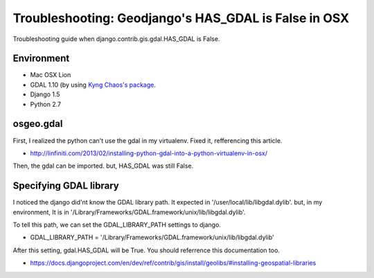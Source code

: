 Troubleshooting: Geodjango's HAS_GDAL is False in OSX
=====================================================

Troubleshooting guide when django.contrib.gis.gdal.HAS_GDAL is False.

Environment
-----------
- Mac OSX Lion
- GDAL 1.10 (by using `Kyng Chaos's package <http://www.kyngchaos.com/software/frameworks>`_.
- Django 1.5
- Python 2.7

osgeo.gdal
----------
First, I realized the python can't use the gdal in my virtualenv.
Fixed it, refferencing this article.

- http://linfiniti.com/2013/02/installing-python-gdal-into-a-python-virtualenv-in-osx/

Then, the gdal can be imported. but, HAS_GDAL was still False.

Specifying GDAL library
-----------------------
I noticed the django did'nt know the GDAL library path.
It expected in '/user/local/lib/libgdal.dylib'.
but, in my environment, It is in '/Library/Frameworks/GDAL.framework/unix/lib/libgdal.dylib'.

To tell this path, we can set the GDAL_LIBRARY_PATH settings to django.

- GDAL_LIBRARY_PATH = '/Library/Frameworks/GDAL.framework/unix/lib/libgdal.dylib'

After this setting, gdal.HAS_GDAL will be True.
You should referrence this documentation too.

- https://docs.djangoproject.com/en/dev/ref/contrib/gis/install/geolibs/#installing-geospatial-libraries

.. author:: default
.. categories:: none
.. tags:: django,geodjango,gdal
.. comments::
